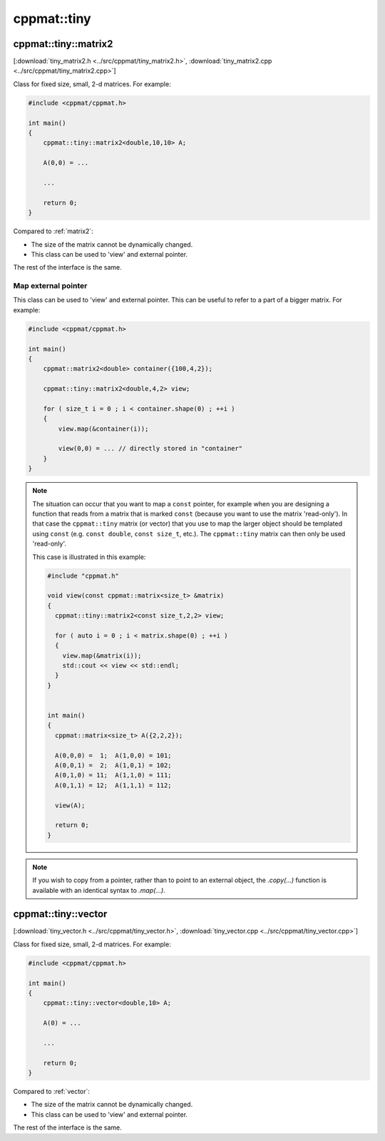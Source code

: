 
.. _tiny:

************
cppmat::tiny
************

.. _tiny_matrix2:

cppmat::tiny::matrix2
=====================

[:download:`tiny_matrix2.h <../src/cppmat/tiny_matrix2.h>`, :download:`tiny_matrix2.cpp <../src/cppmat/tiny_matrix2.cpp>`]

Class for fixed size, small, 2-d matrices. For example:

.. code-block:: cpp

  #include <cppmat/cppmat.h>

  int main()
  {
      cppmat::tiny::matrix2<double,10,10> A;

      A(0,0) = ...

      ...

      return 0;
  }

Compared to :ref:`matrix2`:

*   The size of the matrix cannot be dynamically changed.

*   This class can be used to 'view' and external pointer.

The rest of the interface is the same.

Map external pointer
--------------------

This class can be used to 'view' and external pointer. This can be useful to refer to a part of a bigger matrix. For example:

.. code-block:: cpp

  #include <cppmat/cppmat.h>

  int main()
  {
      cppmat::matrix2<double> container({100,4,2});

      cppmat::tiny::matrix2<double,4,2> view;

      for ( size_t i = 0 ; i < container.shape(0) ; ++i )
      {
          view.map(&container(i));

          view(0,0) = ... // directly stored in "container"
      }
  }

.. note::

  The situation can occur that you want to map a ``const`` pointer, for example when you are designing a function that reads from a matrix that is marked ``const`` (because you want to use the matrix 'read-only'). In that case the ``cppmat::tiny`` matrix (or vector) that you use to map the larger object should be templated using ``const`` (e.g. ``const double``, ``const size_t``, etc.). The ``cppmat::tiny`` matrix can then only be used 'read-only'.

  This case is illustrated in this example:

  .. code-block:: cpp

    #include "cppmat.h"

    void view(const cppmat::matrix<size_t> &matrix)
    {
      cppmat::tiny::matrix2<const size_t,2,2> view;

      for ( auto i = 0 ; i < matrix.shape(0) ; ++i )
      {
        view.map(&matrix(i));
        std::cout << view << std::endl;
      }
    }


    int main()
    {
      cppmat::matrix<size_t> A({2,2,2});

      A(0,0,0) =  1;  A(1,0,0) = 101;
      A(0,0,1) =  2;  A(1,0,1) = 102;
      A(0,1,0) = 11;  A(1,1,0) = 111;
      A(0,1,1) = 12;  A(1,1,1) = 112;

      view(A);

      return 0;
    }

.. note::

  If you wish to copy from a pointer, rather than to point to an external object, the `.copy(...)` function is available with an identical syntax to `.map(...)`.

.. _tiny_vector:

cppmat::tiny::vector
====================

[:download:`tiny_vector.h <../src/cppmat/tiny_vector.h>`, :download:`tiny_vector.cpp <../src/cppmat/tiny_vector.cpp>`]

Class for fixed size, small, 2-d matrices. For example:

.. code-block:: cpp

  #include <cppmat/cppmat.h>

  int main()
  {
      cppmat::tiny::vector<double,10> A;

      A(0) = ...

      ...

      return 0;
  }

Compared to :ref:`vector`:

*   The size of the matrix cannot be dynamically changed.

*   This class can be used to 'view' and external pointer.

The rest of the interface is the same.
